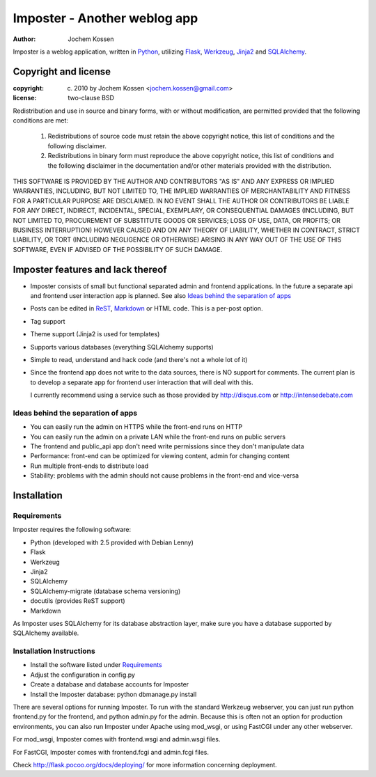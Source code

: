 =============================
Imposter - Another weblog app
=============================
:Author: Jochem Kossen

Imposter is a weblog application, written in Python_, utilizing Flask_,
Werkzeug_, Jinja2_ and SQLAlchemy_.

Copyright and license
---------------------

:copyright: (c) 2010 by Jochem Kossen <jochem.kossen@gmail.com>
:license: two-clause BSD

Redistribution and use in source and binary forms, with or without
modification, are permitted provided that the following conditions are
met:

   1. Redistributions of source code must retain the above copyright
      notice, this list of conditions and the following disclaimer.

   2. Redistributions in binary form must reproduce the above
      copyright notice, this list of conditions and the following
      disclaimer in the documentation and/or other materials provided
      with the distribution.

THIS SOFTWARE IS PROVIDED BY THE AUTHOR AND CONTRIBUTORS "AS IS" AND
ANY EXPRESS OR IMPLIED WARRANTIES, INCLUDING, BUT NOT LIMITED TO, THE
IMPLIED WARRANTIES OF MERCHANTABILITY AND FITNESS FOR A PARTICULAR
PURPOSE ARE DISCLAIMED. IN NO EVENT SHALL THE AUTHOR OR CONTRIBUTORS
BE LIABLE FOR ANY DIRECT, INDIRECT, INCIDENTAL, SPECIAL, EXEMPLARY, OR
CONSEQUENTIAL DAMAGES (INCLUDING, BUT NOT LIMITED TO, PROCUREMENT OF
SUBSTITUTE GOODS OR SERVICES; LOSS OF USE, DATA, OR PROFITS; OR
BUSINESS INTERRUPTION) HOWEVER CAUSED AND ON ANY THEORY OF LIABILITY,
WHETHER IN CONTRACT, STRICT LIABILITY, OR TORT (INCLUDING NEGLIGENCE
OR OTHERWISE) ARISING IN ANY WAY OUT OF THE USE OF THIS SOFTWARE, EVEN
IF ADVISED OF THE POSSIBILITY OF SUCH DAMAGE.

Imposter features and lack thereof
----------------------------------

* Imposter consists of small but functional separated admin and
  frontend applications. In the future a separate api and frontend
  user interaction app is planned. See also `Ideas behind the
  separation of apps`_

* Posts can be edited in ReST_, Markdown_ or HTML code. This is a
  per-post option.

* Tag support

* Theme support (Jinja2 is used for templates)

* Supports various databases (everything SQLAlchemy supports)

* Simple to read, understand and hack code (and there's not a whole
  lot of it)

* Since the frontend app does not write to the data sources, there is
  NO support for comments. The current plan is to develop a separate
  app for frontend user interaction that will deal with this.

  I currently recommend using a service such as those provided by
  http://disqus.com or http://intensedebate.com

Ideas behind the separation of apps
~~~~~~~~~~~~~~~~~~~~~~~~~~~~~~~~~~~

* You can easily run the admin on HTTPS while the front-end runs on
  HTTP

* You can easily run the admin on a private LAN while the front-end
  runs on public servers

* The frontend and public_api app don't need write permissions since
  they don't manipulate data

* Performance: front-end can be optimized for viewing content, admin
  for changing content

* Run multiple front-ends to distribute load

* Stability: problems with the admin should not cause problems in the
  front-end and vice-versa

Installation
------------

Requirements
~~~~~~~~~~~~
Imposter requires the following software:

* Python (developed with 2.5 provided with Debian Lenny)
* Flask
* Werkzeug 
* Jinja2
* SQLAlchemy
* SQLAlchemy-migrate (database schema versioning)
* docutils (provides ReST support)
* Markdown

As Imposter uses SQLAlchemy for its database abstraction layer, make
sure you have a database supported by SQLAlchemy available.

Installation Instructions
~~~~~~~~~~~~~~~~~~~~~~~~~
* Install the software listed under `Requirements`_
* Adjust the configuration in config.py
* Create a database and database accounts for Imposter
* Install the Imposter database: python dbmanage.py install

There are several options for running Imposter. To run with the
standard Werkzeug webserver, you can just run python frontend.py for
the frontend, and python admin.py for the admin. Because this is often
not an option for production environments, you can also run Imposter
under Apache using mod_wsgi, or using FastCGI under any other
webserver.

For mod_wsgi, Imposter comes with frontend.wsgi and admin.wsgi files.

For FastCGI, Imposter comes with frontend.fcgi and admin.fcgi files.

Check http://flask.pocoo.org/docs/deploying/ for more information
concerning deployment.

.. _Python: http://www.python.org
.. _Flask: http://flask.pocoo.org
.. _Werkzeug: http://werkzeug.pocoo.org
.. _Jinja2: http://jinja.pocoo.org
.. _SQLAlchemy: http://www.sqlalchemy.org
.. _ReST: http://docutils.sourceforge.net/rst.html
.. _Markdown: http://daringfireball.net/projects/markdown
